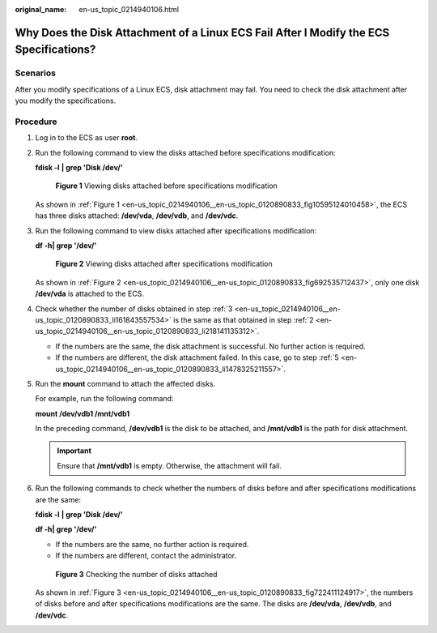 :original_name: en-us_topic_0214940106.html

.. _en-us_topic_0214940106:

Why Does the Disk Attachment of a Linux ECS Fail After I Modify the ECS Specifications?
=======================================================================================

Scenarios
---------

After you modify specifications of a Linux ECS, disk attachment may fail. You need to check the disk attachment after you modify the specifications.

Procedure
---------

#. Log in to the ECS as user **root**.

#. .. _en-us_topic_0214940106__en-us_topic_0120890833_li218141135312:

   Run the following command to view the disks attached before specifications modification:

   **fdisk -l** **\| grep 'Disk /dev/'**

   .. _en-us_topic_0214940106__en-us_topic_0120890833_fig10595124010458:

   .. figure:: /_static/images/en-us_image_0214947581.png
      :alt: **Figure 1** Viewing disks attached before specifications modification

      **Figure 1** Viewing disks attached before specifications modification

   As shown in :ref:`Figure 1 <en-us_topic_0214940106__en-us_topic_0120890833_fig10595124010458>`, the ECS has three disks attached: **/dev/vda**, **/dev/vdb**, and **/dev/vdc**.

#. .. _en-us_topic_0214940106__en-us_topic_0120890833_li161843557534:

   Run the following command to view disks attached after specifications modification:

   **df -h\| grep '/dev/'**

   .. _en-us_topic_0214940106__en-us_topic_0120890833_fig692535712437:

   .. figure:: /_static/images/en-us_image_0214947582.png
      :alt: **Figure 2** Viewing disks attached after specifications modification

      **Figure 2** Viewing disks attached after specifications modification

   As shown in :ref:`Figure 2 <en-us_topic_0214940106__en-us_topic_0120890833_fig692535712437>`, only one disk **/dev/vda** is attached to the ECS.

#. Check whether the number of disks obtained in step :ref:`3 <en-us_topic_0214940106__en-us_topic_0120890833_li161843557534>` is the same as that obtained in step :ref:`2 <en-us_topic_0214940106__en-us_topic_0120890833_li218141135312>`.

   -  If the numbers are the same, the disk attachment is successful. No further action is required.
   -  If the numbers are different, the disk attachment failed. In this case, go to step :ref:`5 <en-us_topic_0214940106__en-us_topic_0120890833_li1478325211557>`.

#. .. _en-us_topic_0214940106__en-us_topic_0120890833_li1478325211557:

   Run the **mount** command to attach the affected disks.

   For example, run the following command:

   **mount /dev/vdb1 /mnt/vdb1**

   In the preceding command, **/dev/vdb1** is the disk to be attached, and **/mnt/vdb1** is the path for disk attachment.

   .. important::

      Ensure that **/mnt/vdb1** is empty. Otherwise, the attachment will fail.

#. Run the following commands to check whether the numbers of disks before and after specifications modifications are the same:

   **fdisk -l** **\| grep 'Disk /dev/'**

   **df -h\| grep '/dev/'**

   -  If the numbers are the same, no further action is required.
   -  If the numbers are different, contact the administrator.

   .. _en-us_topic_0214940106__en-us_topic_0120890833_fig722411124917:

   .. figure:: /_static/images/en-us_image_0214947583.png
      :alt: **Figure 3** Checking the number of disks attached

      **Figure 3** Checking the number of disks attached

   As shown in :ref:`Figure 3 <en-us_topic_0214940106__en-us_topic_0120890833_fig722411124917>`, the numbers of disks before and after specifications modifications are the same. The disks are **/dev/vda**, **/dev/vdb**, and **/dev/vdc**.
